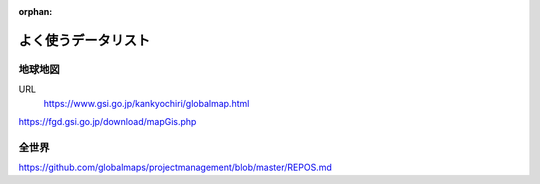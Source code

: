 :orphan:

====================
よく使うデータリスト
====================



地球地図
====================
URL
   https://www.gsi.go.jp/kankyochiri/globalmap.html

https://fgd.gsi.go.jp/download/mapGis.php



全世界
====================

https://github.com/globalmaps/projectmanagement/blob/master/REPOS.md

